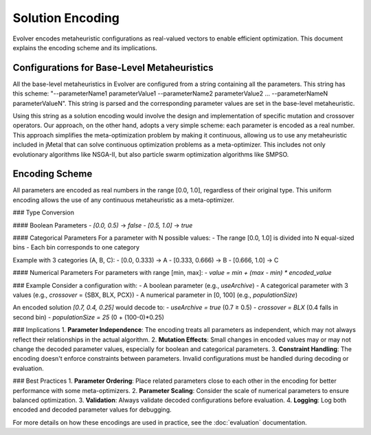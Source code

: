 .. _solution-encoding:

Solution Encoding
================

Evolver encodes metaheuristic configurations as real-valued vectors to enable efficient optimization. This document explains the encoding scheme and its implications.


Configurations for Base-Level Metaheuristics
-------------------------------------------
All the base-level metaheuristics in Evolver are configured from a string containing all the parameters. This string has this scheme: "--parameterName1 parameterValue1 --parameterName2 parameterValue2 ... --parameterNameN parameterValueN". This string is parsed and the corresponding parameter values are set in the base-level metaheuristic. 

Using this string as a solution encoding would involve the design and implementation of specific mutation and crossover operators. Our approach, on the other hand, adopts a very simple scheme: each parameter is encoded as a real number. This approach simplifies the meta-optimization problem by making it continuous, allowing us to use any metaheuristic included in jMetal that can solve continuous optimization problems as a meta-optimizer. This includes not only evolutionary algorithms like NSGA-II, but also particle swarm optimization algorithms like SMPSO.

Encoding Scheme
---------------





All parameters are encoded as real numbers in the range [0.0, 1.0], regardless of their original type. This uniform encoding allows the use of any continuous metaheuristic as a meta-optimizer.

### Type Conversion

#### Boolean Parameters
- `[0.0, 0.5)` → `false`
- `[0.5, 1.0]` → `true`

#### Categorical Parameters
For a parameter with N possible values:
- The range [0.0, 1.0] is divided into N equal-sized bins
- Each bin corresponds to one category

Example with 3 categories (A, B, C):
- [0.0, 0.333) → A
- [0.333, 0.666) → B
- [0.666, 1.0] → C

#### Numerical Parameters
For parameters with range [min, max]:
- `value = min + (max - min) * encoded_value`

### Example
Consider a configuration with:
- A boolean parameter (e.g., `useArchive`)
- A categorical parameter with 3 values (e.g., `crossover` = {SBX, BLX, PCX})
- A numerical parameter in [0, 100] (e.g., `populationSize`)

An encoded solution `[0.7, 0.4, 0.25]` would decode to:
- `useArchive = true` (0.7 ≥ 0.5)
- `crossover = BLX` (0.4 falls in second bin)
- `populationSize = 25` (0 + (100-0)*0.25)

### Implications
1. **Parameter Independence**: The encoding treats all parameters as independent, which may not always reflect their relationships in the actual algorithm.
2. **Mutation Effects**: Small changes in encoded values may or may not change the decoded parameter values, especially for boolean and categorical parameters.
3. **Constraint Handling**: The encoding doesn't enforce constraints between parameters. Invalid configurations must be handled during decoding or evaluation.

### Best Practices
1. **Parameter Ordering**: Place related parameters close to each other in the encoding for better performance with some meta-optimizers.
2. **Parameter Scaling**: Consider the scale of numerical parameters to ensure balanced optimization.
3. **Validation**: Always validate decoded configurations before evaluation.
4. **Logging**: Log both encoded and decoded parameter values for debugging.

For more details on how these encodings are used in practice, see the :doc:`evaluation` documentation.

